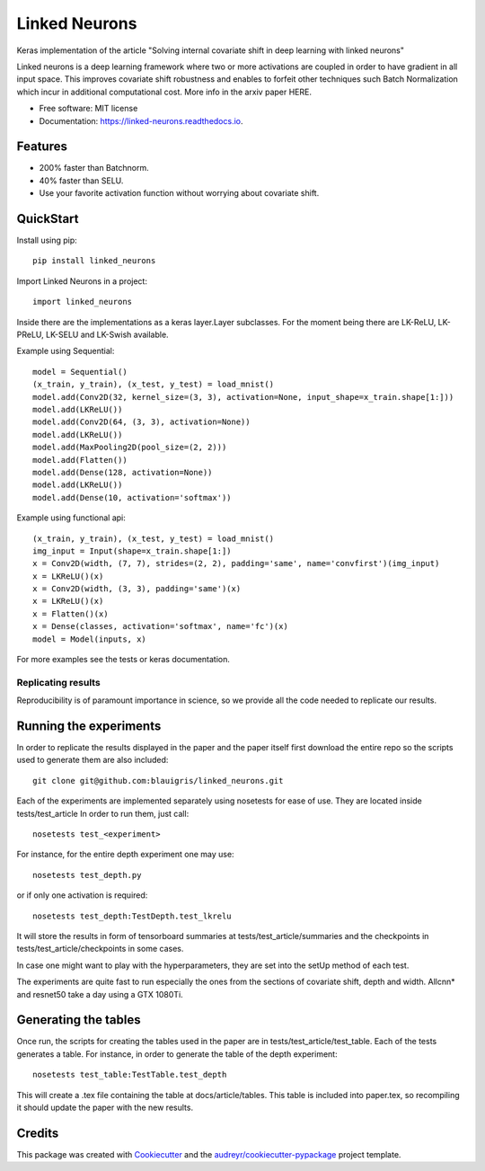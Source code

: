 ==============
Linked Neurons
==============


.. image:: https://img.shields.io/pypi/v/linked_neurons.svg
        :target: https://pypi.python.org/pypi/linked_neurons

.. image:: https://img.shields.io/travis/blauigris/linked_neurons.svg
        :target: https://travis-ci.org/blauigris/linked_neurons

.. image:: https://readthedocs.org/projects/linked-neurons/badge/?version=latest
        :target: https://linked-neurons.readthedocs.io/en/latest/?badge=latest
        :alt: Documentation Status

.. image:: https://pyup.io/repos/github/blauigris/linked_neurons/shield.svg
     :target: https://pyup.io/repos/github/blauigris/linked_neurons/
     :alt: Updates


Keras implementation of the article "Solving internal covariate shift in deep learning with linked neurons"

Linked neurons is a deep learning framework where two or more activations are coupled in order to have gradient in
all input space. This improves covariate shift robustness and enables to forfeit other techniques such Batch Normalization
which incur in additional computational cost. More info in the arxiv paper HERE.


* Free software: MIT license
* Documentation: https://linked-neurons.readthedocs.io.


Features
--------

* 200% faster than Batchnorm.
* 40% faster than SELU.
* Use your favorite activation function without worrying about covariate shift.

QuickStart
----------

Install using pip::

    pip install linked_neurons

Import Linked Neurons in a project::

    import linked_neurons

Inside there are the implementations as a keras layer.Layer subclasses.
For the moment being there are LK-ReLU, LK-PReLU, LK-SELU and LK-Swish available.


Example using Sequential::

    model = Sequential()
    (x_train, y_train), (x_test, y_test) = load_mnist()
    model.add(Conv2D(32, kernel_size=(3, 3), activation=None, input_shape=x_train.shape[1:]))
    model.add(LKReLU())
    model.add(Conv2D(64, (3, 3), activation=None))
    model.add(LKReLU())
    model.add(MaxPooling2D(pool_size=(2, 2)))
    model.add(Flatten())
    model.add(Dense(128, activation=None))
    model.add(LKReLU())
    model.add(Dense(10, activation='softmax'))

Example using functional api::

    (x_train, y_train), (x_test, y_test) = load_mnist()
    img_input = Input(shape=x_train.shape[1:])
    x = Conv2D(width, (7, 7), strides=(2, 2), padding='same', name='convfirst')(img_input)
    x = LKReLU()(x)
    x = Conv2D(width, (3, 3), padding='same')(x)
    x = LKReLU()(x)
    x = Flatten()(x)
    x = Dense(classes, activation='softmax', name='fc')(x)
    model = Model(inputs, x)

For more examples see the tests or keras documentation.


Replicating results
===================

Reproducibility is of paramount importance in science, so we provide all the code needed to replicate our results.

Running the experiments
-----------------------

In order to replicate the results displayed in the paper and the paper itself first download the entire repo so
the scripts used to generate them are also included::

    git clone git@github.com:blauigris/linked_neurons.git

Each of the experiments are implemented separately using nosetests for ease of use. They are located inside tests/test_article
In order to run them, just call::

    nosetests test_<experiment>

For instance, for the entire depth experiment one may use::

    nosetests test_depth.py

or if only one activation is required::

    nosetests test_depth:TestDepth.test_lkrelu

It will store the results in form of tensorboard summaries at tests/test_article/summaries and the checkpoints
in tests/test_article/checkpoints in some cases.

In case one might want to play with the hyperparameters, they are set into the setUp method of each test.

The experiments are quite fast to run especially the ones from the sections of covariate shift, depth and width.
Allcnn* and resnet50 take a day using a GTX 1080Ti.


Generating the tables
---------------------

Once run, the scripts
for creating the tables used in the paper are in tests/test_article/test_table. Each of the tests generates a table.
For instance, in order to generate the table of the depth experiment::

    nosetests test_table:TestTable.test_depth

This will create a .tex file containing the table at docs/article/tables. This table is included into paper.tex, so
recompiling it should update the paper with the new results.


Credits
---------

This package was created with Cookiecutter_ and the `audreyr/cookiecutter-pypackage`_ project template.

.. _Cookiecutter: https://github.com/audreyr/cookiecutter
.. _`audreyr/cookiecutter-pypackage`: https://github.com/audreyr/cookiecutter-pypackage

